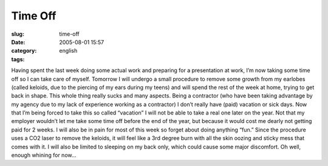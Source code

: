 Time Off
########
:slug: time-off
:date: 2005-08-01 15:57
:category:
:tags: english

Having spent the last week doing some actual work and preparing for a
presentation at work, I’m now taking some time off so I can take care of
myself. Tomorrow I will undergo a small procedure to remove some growth
from my earlobes (called keloids, due to the piercing of my ears during
my teens) and will spend the rest of the week at home, trying to get
back in shape. This whole thing really sucks and many aspects. Being a
contractor (who have been taking advantage by my agency due to my lack
of experience working as a contractor) I don’t really have (paid)
vacation or sick days. Now that I’m being forced to take this so called
“vacation” I will not be able to take a real one later on the year. Not
that my employer wouldn’t let me take some time off before the end of
the year, but because it would cost me dearly not getting paid for 2
weeks. I will also be in pain for most of this week so forget about
doing anything “fun.” Since the procedure uses a CO2 laser to remove the
keloids, it will feel like a 3rd degree burn with all the skin oozing
and sticky mess that comes with it. I will also be limited to sleeping
on my back only, which could cause some major discomfort. Oh well,
enough whining for now…
